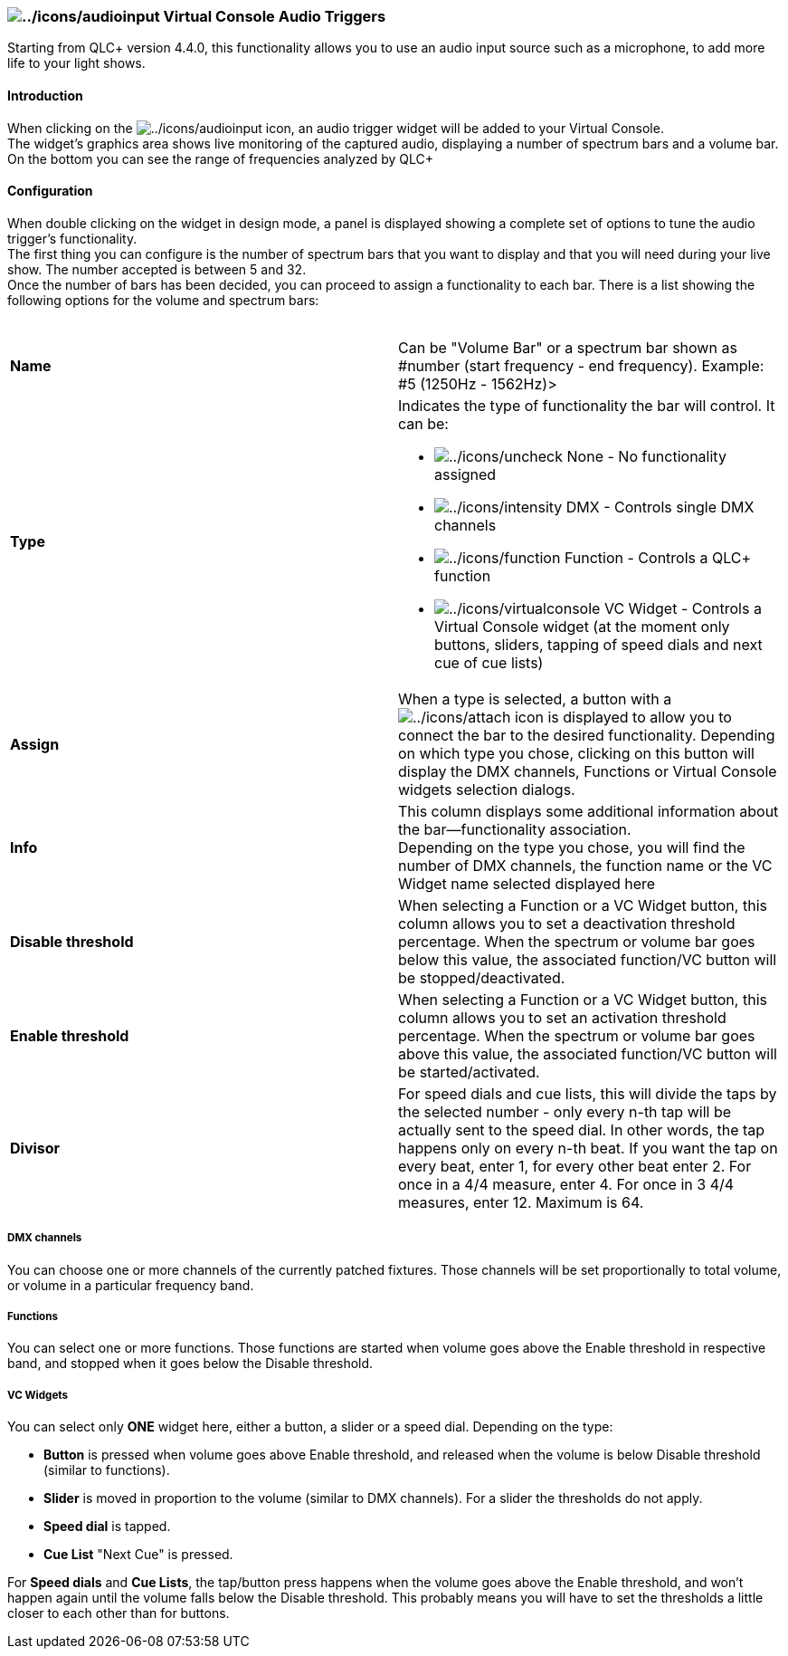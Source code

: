 === image:../icons/audioinput.png[../icons/audioinput] Virtual Console Audio Triggers

Starting from QLC+ version 4.4.0, this functionality allows you to use
an audio input source such as a microphone, to add more life to your
light shows. +

==== Introduction

When clicking on the image:../icons/audioinput.png[../icons/audioinput]
icon, an audio trigger widget will be added to your Virtual Console. +
The widget's graphics area shows live monitoring of the captured audio,
displaying a number of spectrum bars and a volume bar. +
On the bottom you can see the range of frequencies analyzed by QLC+ +

==== Configuration

When double clicking on the widget in design mode, a panel is displayed
showing a complete set of options to tune the audio trigger's
functionality. +
The first thing you can configure is the number of spectrum bars that
you want to display and that you will need during your live show. The
number accepted is between 5 and 32. +
Once the number of bars has been decided, you can proceed to assign a
functionality to each bar. There is a list showing the following options
for the volume and spectrum bars: +
 +

[width="100%",cols="50%,50%",]
|===
|*Name* |Can be "Volume Bar" or a spectrum bar shown as #number (start
frequency - end frequency). Example: #5 (1250Hz - 1562Hz)>

|*Type* a|
Indicates the type of functionality the bar will control. It can be:

* image:../icons/uncheck.png[../icons/uncheck] None - No functionality
assigned
* image:../icons/intensity.png[../icons/intensity] DMX - Controls single
DMX channels
* image:../icons/function.png[../icons/function] Function - Controls a
QLC+ function
* image:../icons/virtualconsole.png[../icons/virtualconsole] VC Widget -
Controls a Virtual Console widget (at the moment only buttons, sliders,
tapping of speed dials and next cue of cue lists)

|*Assign* |When a type is selected, a button with a
image:../icons/attach.png[../icons/attach] icon is displayed to allow
you to connect the bar to the desired functionality. Depending on which
type you chose, clicking on this button will display the DMX channels,
Functions or Virtual Console widgets selection dialogs.

|*Info* |This column displays some additional information about the
bar--functionality association. +
Depending on the type you chose, you will find the number of DMX
channels, the function name or the VC Widget name selected displayed
here

|*Disable threshold* |When selecting a Function or a VC Widget button,
this column allows you to set a deactivation threshold percentage. When
the spectrum or volume bar goes below this value, the associated
function/VC button will be stopped/deactivated.

|*Enable threshold* |When selecting a Function or a VC Widget button,
this column allows you to set an activation threshold percentage. When
the spectrum or volume bar goes above this value, the associated
function/VC button will be started/activated.

|*Divisor* |For speed dials and cue lists, this will divide the taps by
the selected number - only every n-th tap will be actually sent to the
speed dial. In other words, the tap happens only on every n-th beat. If
you want the tap on every beat, enter 1, for every other beat enter 2.
For once in a 4/4 measure, enter 4. For once in 3 4/4 measures, enter
12. Maximum is 64.
|===

===== DMX channels

You can choose one or more channels of the currently patched fixtures.
Those channels will be set proportionally to total volume, or volume in
a particular frequency band.

===== Functions

You can select one or more functions. Those functions are started when
volume goes above the Enable threshold in respective band, and stopped
when it goes below the Disable threshold.

===== VC Widgets

You can select only *ONE* widget here, either a button, a slider or a
speed dial. Depending on the type:

* *Button* is pressed when volume goes above Enable threshold, and
released when the volume is below Disable threshold (similar to
functions).
* *Slider* is moved in proportion to the volume (similar to DMX
channels). For a slider the thresholds do not apply.
* *Speed dial* is tapped.
* *Cue List* "Next Cue" is pressed.

For *Speed dials* and *Cue Lists*, the tap/button press happens when the
volume goes above the Enable threshold, and won't happen again until the
volume falls below the Disable threshold. This probably means you will
have to set the thresholds a little closer to each other than for
buttons.

